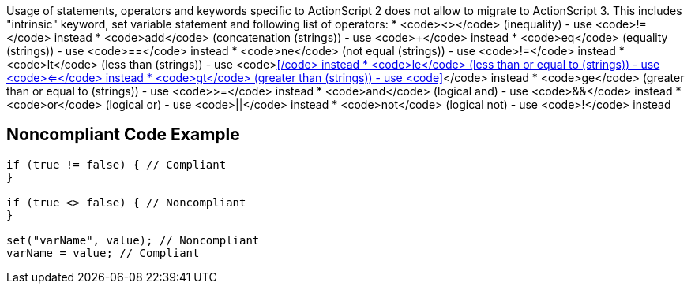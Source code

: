 Usage of statements, operators and keywords specific to ActionScript 2 does not allow to migrate to ActionScript 3. This includes "intrinsic" keyword, set variable statement and following list of operators:
* <code><></code> (inequality) - use <code>!=</code> instead
* <code>add</code> (concatenation (strings)) - use <code>+</code> instead
* <code>eq</code> (equality (strings)) - use <code>==</code> instead
* <code>ne</code> (not equal (strings)) - use <code>!=</code> instead
* <code>lt</code> (less than (strings)) - use <code><</code> instead
* <code>le</code> (less than or equal to (strings)) - use <code><=</code> instead
* <code>gt</code> (greater than (strings)) - use <code>></code> instead
* <code>ge</code> (greater than or equal to (strings)) - use <code>>=</code> instead
* <code>and</code> (logical and) - use <code>&&</code> instead
* <code>or</code> (logical or) - use <code>||</code> instead
* <code>not</code> (logical not) - use <code>!</code> instead


== Noncompliant Code Example

----
if (true != false) { // Compliant
}

if (true <> false) { // Noncompliant
}

set("varName", value); // Noncompliant
varName = value; // Compliant
----

